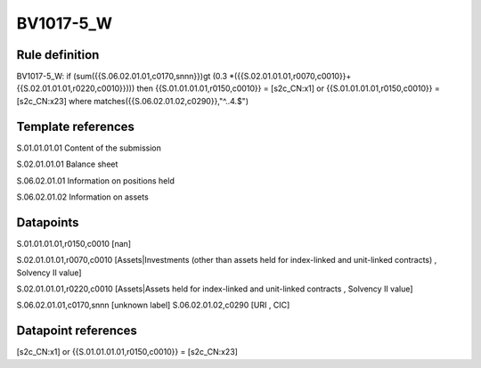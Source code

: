 ==========
BV1017-5_W
==========

Rule definition
---------------

BV1017-5_W: if (sum({{S.06.02.01.01,c0170,snnn}})gt (0.3 *({{S.02.01.01.01,r0070,c0010}}+{{S.02.01.01.01,r0220,c0010}}))) then {{S.01.01.01.01,r0150,c0010}} = [s2c_CN:x1] or {{S.01.01.01.01,r0150,c0010}} = [s2c_CN:x23] where matches({{S.06.02.01.02,c0290}},"^..4.$")


Template references
-------------------

S.01.01.01.01 Content of the submission

S.02.01.01.01 Balance sheet

S.06.02.01.01 Information on positions held

S.06.02.01.02 Information on assets


Datapoints
----------

S.01.01.01.01,r0150,c0010 [nan]

S.02.01.01.01,r0070,c0010 [Assets|Investments (other than assets held for index-linked and unit-linked contracts) , Solvency II value]

S.02.01.01.01,r0220,c0010 [Assets|Assets held for index-linked and unit-linked contracts , Solvency II value]

S.06.02.01.01,c0170,snnn [unknown label]
S.06.02.01.02,c0290 [URI , CIC]



Datapoint references
--------------------

[s2c_CN:x1] or {{S.01.01.01.01,r0150,c0010}} = [s2c_CN:x23]